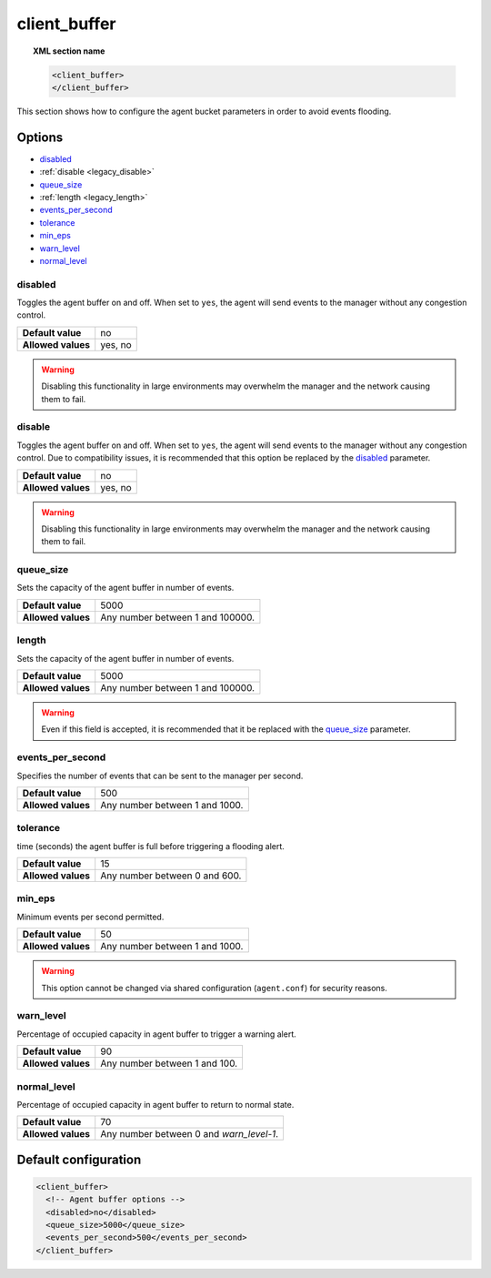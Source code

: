 .. Copyright (C) 2019 Wazuh, Inc.

.. _reference_client_buffer:

client_buffer
=============

.. topic:: XML section name

	.. code-block:: xml

		<client_buffer>
		</client_buffer>

This section shows how to configure the agent bucket parameters in order to avoid events flooding.

Options
-------

- `disabled`_
- :ref:`disable <legacy_disable>`
- `queue_size`_
- :ref:`length <legacy_length>`
- `events_per_second`_
- `tolerance`_
- `min_eps`_
- `warn_level`_
- `normal_level`_

disabled
^^^^^^^^

Toggles the agent buffer on and off. When set to ``yes``, the agent will send events to the manager without any congestion control.

+--------------------+---------------------+
| **Default value**  | no                  |
+--------------------+---------------------+
| **Allowed values** | yes, no             |
+--------------------+---------------------+

.. warning::
	Disabling this functionality in large environments may overwhelm the manager and the network causing them to fail.

.. _legacy_disable:

disable
^^^^^^^

.. deprecated:: 3.1.0

Toggles the agent buffer on and off. When set to ``yes``, the agent will send events to the manager without any congestion control. Due to compatibility issues, it is recommended that this option be replaced by the `disabled`_ parameter.

+--------------------+---------------------+
| **Default value**  | no                  |
+--------------------+---------------------+
| **Allowed values** | yes, no             |
+--------------------+---------------------+

.. warning::
	Disabling this functionality in large environments may overwhelm the manager and the network causing them to fail.

queue_size
^^^^^^^^^^

Sets the capacity of the agent buffer in number of events.

+--------------------+----------------------------------+
| **Default value**  | 5000                             |
+--------------------+----------------------------------+
| **Allowed values** | Any number between 1 and 100000. |
+--------------------+----------------------------------+

.. _legacy_length:

length
^^^^^^

.. deprecated:: 3.0.0

Sets the capacity of the agent buffer in number of events.

+--------------------+----------------------------------+
| **Default value**  | 5000                             |
+--------------------+----------------------------------+
| **Allowed values** | Any number between 1 and 100000. |
+--------------------+----------------------------------+

.. warning::

    Even if this field is accepted, it is recommended that it be replaced with the `queue_size`_ parameter.

events_per_second
^^^^^^^^^^^^^^^^^

Specifies the number of events that can be sent to the manager per second.

+--------------------+----------------------------------+
| **Default value**  | 500                              |
+--------------------+----------------------------------+
| **Allowed values** | Any number between 1 and 1000.   |
+--------------------+----------------------------------+

tolerance
^^^^^^^^^

time (seconds) the agent buffer is full before triggering a flooding alert.

+--------------------+----------------------------------+
| **Default value**  | 15                               |
+--------------------+----------------------------------+
| **Allowed values** | Any number between 0 and 600.    |
+--------------------+----------------------------------+

min_eps
^^^^^^^

Minimum events per second permitted.

+--------------------+----------------------------------+
| **Default value**  | 50                               |
+--------------------+----------------------------------+
| **Allowed values** | Any number between 1 and 1000.   |
+--------------------+----------------------------------+

.. warning::
   This option cannot be changed via shared configuration (``agent.conf``) for security reasons.

warn_level
^^^^^^^^^^

Percentage of occupied capacity in agent buffer to trigger a warning alert.

+--------------------+----------------------------------+
| **Default value**  | 90                               |
+--------------------+----------------------------------+
| **Allowed values** | Any number between 1 and 100.    |
+--------------------+----------------------------------+

normal_level
^^^^^^^^^^^^

Percentage of occupied capacity in agent buffer to return to normal state.

+--------------------+------------------------------------------+
| **Default value**  | 70                                       |
+--------------------+------------------------------------------+
| **Allowed values** | Any number between 0 and *warn_level-1*. |
+--------------------+------------------------------------------+

Default configuration
---------------------

.. code-block:: xml

    <client_buffer>
      <!-- Agent buffer options -->
      <disabled>no</disabled>
      <queue_size>5000</queue_size>
      <events_per_second>500</events_per_second>
    </client_buffer>
